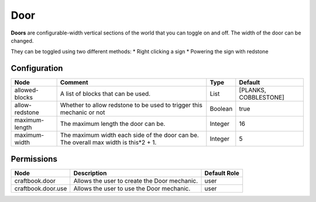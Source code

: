 ====
Door
====

**Doors** are configurable-width vertical sections of the world that you can toggle on and off. The width of the door can be changed.

They can be toggled using two different methods:
* Right clicking a sign
* Powering the sign with redstone

Configuration
=============

============== ==================================================================================== ======= =====================
Node           Comment                                                                              Type    Default               
============== ==================================================================================== ======= =====================
allowed-blocks A list of blocks that can be used.                                                   List    [PLANKS, COBBLESTONE] 
allow-redstone Whether to allow redstone to be used to trigger this mechanic or not                 Boolean true                  
maximum-length The maximum length the door can be.                                                  Integer 16                    
maximum-width  The maximum width each side of the door can be. The overall max width is this*2 + 1. Integer 5                     
============== ==================================================================================== ======= =====================


Permissions
===========

================== ============================================ ============
Node               Description                                  Default Role 
================== ============================================ ============
craftbook.door     Allows the user to create the Door mechanic. user         
craftbook.door.use Allows the user to use the Door mechanic.    user         
================== ============================================ ============

